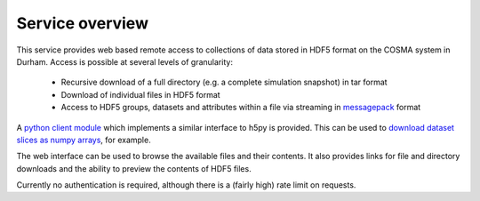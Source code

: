 Service overview
================

This service provides web based remote access to collections of data
stored in HDF5 format on the COSMA system in Durham. Access is
possible at several levels of granularity:

  * Recursive download of a full directory (e.g. a complete simulation snapshot) in tar format
  * Download of individual files in HDF5 format
  * Access to HDF5 groups, datasets and attributes within a file via
    streaming in `messagepack <https://msgpack.org/index.html>`__
    format

A `python client module <viewer?page=python_module>`__ which
implements a similar interface to h5py is provided. This can be used
to `download dataset slices as numpy arrays <viewer?page=python_examples>`__,
for example.

The web interface can be used to browse the available files and their
contents. It also provides links for file and directory downloads and
the ability to preview the contents of HDF5 files.

Currently no authentication is required, although there is a (fairly
high) rate limit on requests.
